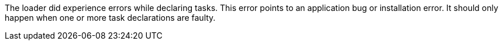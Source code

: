 The loader did experience errors while declaring tasks.
This error points to an application bug or installation error.
It should only happen when one or more task declarations are faulty.
